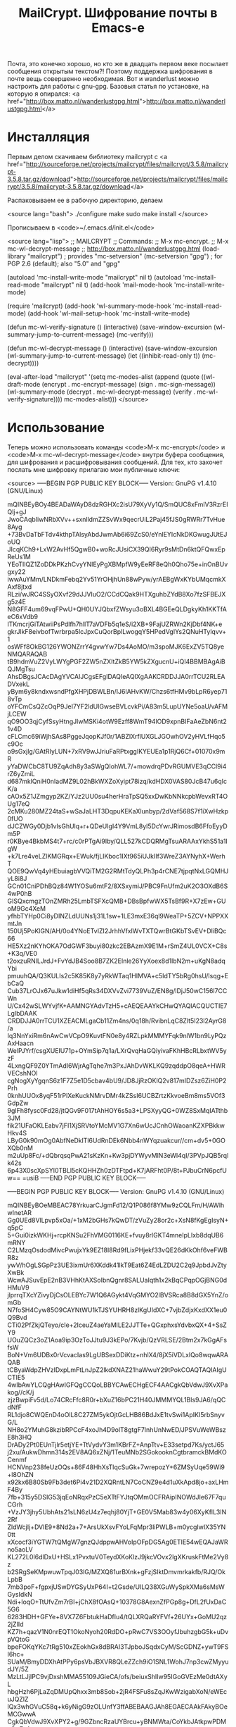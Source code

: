 #+TITLE: MailCrypt. Шифрование почты в Emacs-е

 Почта, это конечно хорошо, но кто же в двадцать первом веке посылает
 сообщения открытым текстом?! Поэтому поддержка шифрования в почте вещь
 совершенно необходимая. Вот и wanderlust можно настроить для работы с
 gnu-gpg. Базовыя статья по установке, на которую я опирался:
 <a href="http://box.matto.nl/wanderlustgpg.html">http://box.matto.nl/wanderlustgpg.html</a>

* Инсталляция

 Первым делом скачиваем библиотеку mailcrypt c <a href="http://sourceforge.net/projects/mailcrypt/files/mailcrypt/3.5.8/mailcrypt-3.5.8.tar.gz/download">http://sourceforge.net/projects/mailcrypt/files/mailcrypt/3.5.8/mailcrypt-3.5.8.tar.gz/download</a>

 Распаковываем ее в рабочую директорию, делаем

<source lang="bash">
./configure
make
sudo make install
</source>

 Прописываем в <code>~/.emacs.d/init.el</code>

<source lang="lisp">
;; MAILCRYPT
;; Commands:
;;   M-x mc-encrypt.
;;   M-x mc-wl-decrypt-message
;; http://box.matto.nl/wanderlustgpg.html
(load-library "mailcrypt") ; provides "mc-setversion"
(mc-setversion "gpg")    ; for PGP 2.6 (default); also "5.0" and "gpg"

(autoload 'mc-install-write-mode "mailcrypt" nil t)
(autoload 'mc-install-read-mode "mailcrypt" nil t)
(add-hook 'mail-mode-hook 'mc-install-write-mode)

(require 'mailcrypt)
(add-hook 'wl-summary-mode-hook 'mc-install-read-mode)
(add-hook 'wl-mail-setup-hook 'mc-install-write-mode)

(defun mc-wl-verify-signature ()
  (interactive)
  (save-window-excursion
    (wl-summary-jump-to-current-message)
    (mc-verify)))

(defun mc-wl-decrypt-message ()
  (interactive)
  (save-window-excursion
    (wl-summary-jump-to-current-message)
    (let ((inhibit-read-only t))
      (mc-decrypt))))

(eval-after-load "mailcrypt"
  '(setq mc-modes-alist
       (append
        (quote
         ((wl-draft-mode (encrypt . mc-encrypt-message)
            (sign . mc-sign-message))
          (wl-summary-mode (decrypt . mc-wl-decrypt-message)
            (verify . mc-wl-verify-signature))))
        mc-modes-alist)))
</source>

* Использование

 Теперь можно использовать команды <code>M-x mc-encrypt</code> и <code>M-x
 mc-wl-decrypt-message</code> внутри буфера сообщения, для шифрования и расшифровывания
 сообщений. Для тех, кто захочет послать мне шифровку прилагаю мои публичные ключи:

<source>
-----BEGIN PGP PUBLIC KEY BLOCK-----
Version: GnuPG v1.4.10 (GNU/Linux)

mQINBEyBOy4BEADaWAyD8dzRGHXc2isU79XyVy1Q/SmQUC8xFmlV3RzrEIQlj+gJ
JwoCAqbIiwNRbXVv++sxnlldmZZSvWx9qecrUiL2Paj45fJS0gRWRr7TvHue8Ayg
+73BvDaTbFTdv4kthpTAlsyAbdJwmAb6i69ZcS0/eYnlEYIcNkDKGwugJUtEJoUQ
JIcqKCh9+LxW2AvHf5QgwB0+woRcJUsiCX39QI6Ryr9sMtDn6ktQFQwxEpReUs1M
YEoTIlQZ1ZoDDkPKzhCvyYNlEyPgXBMpfW9yEeRF8eQh0Qho75e+inOnBUvgxy22
iwwAuYMm/LNDkmFebq2Yv51YrOHjhUn88wPyw/yrAEBgWxKYbUMqcmkXAxf8jtxd
RLzi/wJRC4SSyOXvf29dJJVIuO2/CCdCQak9HTXguhbZYdB8Xo7fzSFBEJXg5z4E
N8GFF4um69vqFPwU+QH0UYJQbxfZWsyu3oBXL4BGEeQLDgkyKh1KKTfAeC6xVdb9
lTKmcrjGiTAtwiiPsPdlfh7hllT7aVDFb5q1eS/i2XB+9FajUZRWn2KjDbf4NK+e
gkrJlkF8eivbofTwrbrpa5lcJpxCuQorBplLwogqY5HPedVgIYs2QNuHTylqvv+1
osWFf8OkBG126YWONZrrY4gvwYw7Ds4AoMO/m3spoMJK6ExZV5TQ8yeNMQARAQAB
tB9hdmVuZ2VyLWYgPGF2ZW5nZXItZkB5YW5kZXgucnU+iQI4BBMBAgAiBQJMgTsu
AhsDBgsJCAcDAgYVCAIJCgsEFgIDAQIeAQIXgAAKCRDDJJA0rrTCU2RLEADVxekL
yBym6y8kndxwsndPfgXHPjDBWLBn/IJ6lAHvKW/Chzs6tfHMv9bLpR6yep718vTp
oYFCmCsQZcOqP9JeI7YF2ldUlGwseBVLcvkPi/A83m5LupUYNe5oaU/vAFMjLCEW
qO9OO3qjCyfSsyHtngJlwMSKi4otW9Ezff8WmT94lOD9xpnBIFaAeZbN6nt21v4D
cFLCmc69iWjhSAs8PggeJqopKJf0r/1ABZlXrflUXGLJGOwhOV2yHVLfHqo5c9Oc
o9sGxjlg/GAtRIyLUN+7xRV9wJJriuFaRPtxggIKYEUEa1p1RjQ6Cf+01070x9mR
yYaDWCbC8TU9ZqAdh8y3aSWgQIohWL7/+mowdrqPDvRGUMVE3qCCl9i4rZ6yZmiL
d687mklQniH0nIadMZ9L02hBkWXZoXyipt78izq/kdHDX0VAS80JcB47u6qIcK/a
cAOx5Z1JZmgyp2KZ/YJz2UU0su4herHraTpSQ5xxDwKbNNkcpbWevxRT4OUg17eQ
2cMKu280MZ24taS+wSaJaLHT3DqpuKEKaXlunbyp/2dVaf568S7f1iXwHzkp0fUO
dJCZWGy0Djb1vIsGhUlq+r+QDeUIgI4Y9VmL8yl5DcYwrJRimosdB6FfoEyyDm5P
r0KBye4BkbMS4t7+rc/c0rPTgAi9lby/QLL527kCDQRMgTsuARAAxYkhS51a1IgW
+k7Lre4veLZlKMGRqx+EWuk/fjLIKboc1IXt965iUJkIIf3WreZ3AYNyhX+WerhT
QOE9QwVq4yHEbuiagbVVQiTM2G2RMtTdyQLPh3p4rCNE7tjpqtNxLGQMHJyL8i8J
GCn01CniPDhBQz84W1YOSu6mtF2/8XSxymiJ/PBC9FnUfm2uK2O3OXdB6S4wP0hB
GISQxcmgzTOnZMRh25LmbTSFXcQMB+DBsBpfwWX5TsBf9R+X7zEw+GUoM9Gc4XeM
yfhbTYHp0Ci8yDINZLdUUNs1j31L1sw+1LE3mxE36ql9WeaTP+5ZCV+NPPXXmtJn
150Uj5PoKlGN/AH/0o4YNoETvIZI2JrhhVfxlWvTXTQwrBtGKbTSvEV+DliBQc66
HE5Xz2nKYhOKA7OdGWF3buyi80zkc2EBAzmX9E1M+rSmZ4UL0VCX+C8s+K3q/VE0
t2oxzuRNlLJrdJ+FvYdJB4Soo8B7ZK2EInle26YyXoex8d1lbN2m+uKgN8adqYbi
pmuuhQA/Q3KULIs2c5K85K8y7yRkWTaq1HIMVA+c5IdTY5bRg0hsU/lsqg+EbCaQ
Cub37LrOJx67uJkw1diHf5qRs34DXVvZvi7739VuZ/EN8g/lDjJ50wC156l7CCWn
U/Cx42wSLWYvjfK+AAMNGYAdvTzH5+cAEQEAAYkCHwQYAQIACQUCTIE7LgIbDAAK
CRDDJJA0rrTCU1XZEACMLgaCb11Zm4ns/0q18h/RvibnLqC8Zlt5I23l2AyrG8/a
Iq3NnYxiRm6nAwCwVCpO9KuvtFN0e8y4RZLpkMMMYFqk9nlW1bn9LyPQzAxHaacn
WelPJYrf/csgXUEIU71p+OYmSip7q1a/LXrQvqHaGQiyivaFKhHBcRLbxtWV5yzF
4LxngQF9Z0YTmAdI6WjrAgTqhe7m3PxJAhDvWKLKQ9zqddpO8qeA+HWRVECshNOl
cgNogXyYgqnS6z1F7Z5e1D5cbav4bU9/JD8JjRzOKlQ2v817mIDZsz6ZiH0P2Prh
0knhUUOx8yqF51rPlXeKuckNMrvDMr4kZSsI6UCBZrtzKkvoeBm8ms5VOf3GdpZw
9gIFh8fysc0Fd28/jtQGv9F017tAhHOY6s5a3+LPSXyyQG+0WZ8SxMqIATthb3JM
fik21UFaOKLEabv7jFI1XjSRVtoYMcMV1G7Xn6wUcJCnhOWaoanKZXPBkkwHkv4S
LByG0k90mOg0AbfNeDklTl6UdRnDEk6Nbb4nWYqzuakcur//cm+dv5+0GOXQb0nM
m2uUp8Fc/+dQbrqsqPwA21sKzKn+Kw3pjDYWyvMlN3eWl4qI/3PVpJQB5rqlk42s
6p43X0scXpSYI0TBLl5cKQHHZh0zDTFtpd+K7jARFht0P/8t+PJbuCrN6pcfUw==
=usiB
-----END PGP PUBLIC KEY BLOCK-----

-----BEGIN PGP PUBLIC KEY BLOCK-----
Version: GnuPG v1.4.10 (GNU/Linux)

mQINBEyBOeMBEAC78YrkuarCJgmFd12/Q1P086f8YMw9zCQLFm/H/AWlhwInetAR
Gg0UEd8VlLpvp5xOa/+1xM2bGHs7kQwDT/zVuZy28or2c+XsN8fKgEgIsyN+q5pC
5+Gui0izkWKHj+rcpKNSu2FhVMG0116KE+fvuy8rlGKT4mneIpLIxb8dqUB6mRNY
C2LMzqOsdodMivcPwujxYk9EZ18I8Rd9fLixPHjekf33vQE26dKkOhf6veFWBR8z
ywV/hOgLSGpPz3UE3ixmUr6XKddk41lkT9Eat6Z4EdLZDU2C2q9JpbdJvZtyXwBk
WcwAJSuvEpE2nB3VHhKtAXSoIbnQgnr8SALUaIqth1x2kBqCPqpOGjBNG0dHMuV9
jlprrqTXcYZivyDjCsOLEBYc7W1Q6AGykt4VqGMYO2lBVSRca8B8dGX5YnZ/omGb
N7foSH4Cyw85O9CAYNtWU1kTJSYUHRH8zlKgUIdXC+7vjbZdjxKxdXX1eu0Q9Bvd
CTi02PfZkjQTeyo/cIe+2IceuZ4aeYaMlLE2JJTTe+QGxphxsYdvbxQX+4+SsZY9
UOuZQCz3oZ1Aoa9ip3OzToJJtu9J3kEPo/7Kvjb/QzVRLSE/2Btm2x7kGgAFsfsW
BoN+Vm6UDBx0rVcvacIas9LgUBSexDDiKtz+nhlX4/8jX5iVDLxlQo8wqwARAQAB
tCByaWdpZHVzIDxpLmFtLnJpZ2lkdXNAZ21haWwuY29tPokCOAQTAQIAIgUCTIE5
4wIbAwYLCQgHAwIGFQgCCQoLBBYCAwECHgECF4AACgkQbVdwJ9XvXPakog//cK/j
zjzBwpiFv5d/Lo74CRcFfc8R0r+bXuZ16bPC21H40JMMMYQL1Bls9JA6/qQCdNfF
RL1djo8CWQEnD4oOlL8C27ZM5ykOjtGcLHB86BdJxE1tvSwi1ApIKI5rbSnyvG/L
NH8o2YMuhG8kzibRPCcF4xoJh4D9olT8gtgF7InhUnNwED/JPSVuWeWBszE8h3HQ
DrADy2Pt0EUnTjlr5etjYE+TtVydvY3m1KBrFZ+AnpTtv+E33setpd7Ks/yctJ65
j2xu/AukwDhmn314s2EV8AQ6xZNj/1TeuMNb2SGokooknCgtbramckBMdKOCenmf
HCNVnp238feUzOQs+86F48HhXsTlqcSuGk+7wrepozY+6ZMSyUqe59Wi9+l8OhZN
x92kx6B80Sb9Fb3det6Pi4v21D2XQRntLN7CoCNZ9e4d1uXkApd8jo+axLHmF4By
7fb+315y5DSIG53jqEoNRqxPzC5eXTtFYJtqOMmOCFRAipINOWdJIe67F7quCGrh
+VzJY3jhy5UbhAts21sLN6zU4z7eqhj80YjT+GE0V5Mab83w4y06XyKflL3IN2Rf
ZldWcjIj+DVIE9+8Nd2a+7+ArsUkXsvFYoLFqMpr3liPWLB+m0ycgIwIX35YN0tt
xXcocf3iYGTW7tQMgW7gnzQJdppwAHVoIpOFpDG5Ag0ETIE54wEQAJaWRno5aoLV
KL272L0I6dlDxU+HSLx1PvxtuV0TeydXKoKlzJ9jkcVOvx2lgXKruskFtMe2Vy8z
b2SRgSeKMpwuwTpqJ03lG/MZXQ81urBXnk+gFzjSIktDmvmrkakfb/RJQ/OkLpbB
7mb3poF+fgpxjUSwDYGSyUxP64I+t2Gsde/UILQ38XGuWySpkXMa6sMsWGysIdkN
Ndi+loqO+TtUfvZm7rBI+jChX8fOAsQ+10378G8AexnZfPGp8g+DfL2fUxDaC5G6
6283HDH+GFYe+8VX7Z6FbtukHaDfIu4/tQLXRQaRYFVf+26UYx+GoMU2qz2jZIId
KZ7h+qazV1N0nrEQT1OkoNyoh20RdDO+pRwC7VS3OOyfJbuhzgbG5k+uDvpVQtoG
bpeFOKqYKc7tRg510xZEokhGx8dBRAI3TJpboJSqdxCyM/ScGDNZ+ywT9FSI6hc+
SUaM/BmyDDXhAtPPy6psVbJBXVR8QLeZZch9iO1SNL1WohJ7np3cwZMyyudJY/5Z
MzLtLJjIPC9vjDxshMMA55109JGieCA/ofs/beiuxShlIw95IGoGVEzMe0dtAXyL
hbgHzh6PjLaZqDMUpQhxx3mb8Sob+2jR4FSFu8sZqJKwWzigabXoN/eWEcuJQZlZ
lQx3whGVuC58q+k6yNigG9zOLUnfY3ffABEBAAGJAh8EGAECAAkFAkyBOeMCGwwA
CgkQbVdwJ9XvXPY2+g/9GZbncRzaUYBrcu+yBNMWta/CoYkbJAtkpwPDMvGttFxA
6OhPA6nE3sMwHHgruC0xrK44dvfTzA+afGCuAxEKoefx3UfAOj0ES3p1HoeumfDO
tjQ7BEUfDLMd/eTkJ5NPf0o5mKYyEO6840rqN1Hnf6G/OKGNdY+sAe71+5uJBBou
P/U8oBUbf2ckWEDEcMVWdgb+csCUiahZYYoh4gvCJw9eHxTHXG6BoiwhOccozHFU
gs19cqqqqnWxeL+2/EZYS6gEpgXK6VaYrOT8qBkh26uuL76pPM/fpU1KfvkpukRw
oHfjrLZIutGziqE94WQhwp1+vvsan/2XPbDjNa1VNUVD0z43Lm2VhwNLhWBmdner
14rtDySP4Ii9+s5j+LPXI6LpMQROsiz6RdKmJoxPzkyeHN6grzbaUOffpOMwm7Gn
JUlZVm+qzGbkletOqZpEfRQGbc9T2uZFE2FwnFuZjtfN7dkaMzfCxciOIB1qeEZB
dqExVmKTtOoQQ8iC8eLLjAG43SGkdzjJ49qxwJPd1zI5PjO775PlxiZkKvvbxXau
UE+5/wxgTb2gx+VaE7FDcouTwUmhBXHPrqthAIjcYn4dtro/EhmUxkbkl7Zc1oSr
XEQMJ/2pyvGbb9dkWFj6z7L+tJXDHBAf+ag/3JYtbAY+EerVVj2lc0WNQgTC/DU=
=2FJ6
-----END PGP PUBLIC KEY BLOCK-----
</source>

И, на всякий пожарный, инструкция по использованию шифрования в gpg на
русском: <a href="https://nordrus.org/security/gnupg_manual_linux_w_sendkey.pdf">https://nordrus.org/security/gnupg_manual_linux_w_sendkey.pdf</a>
